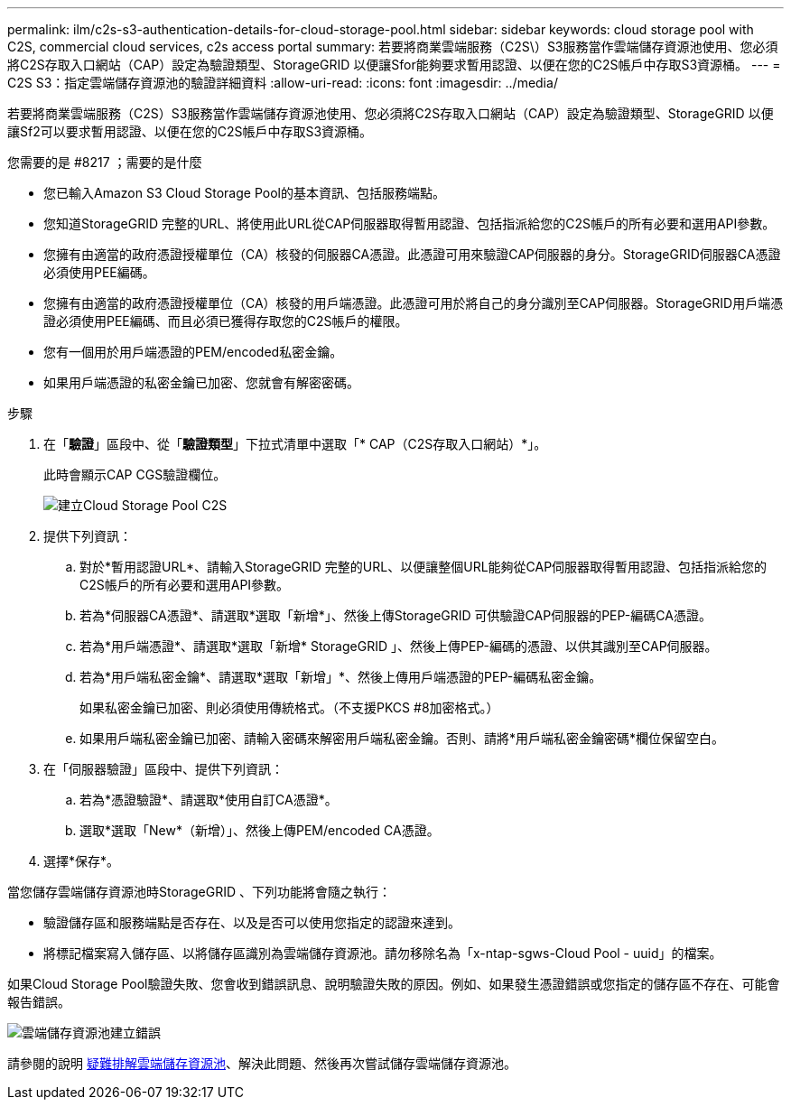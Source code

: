 ---
permalink: ilm/c2s-s3-authentication-details-for-cloud-storage-pool.html 
sidebar: sidebar 
keywords: cloud storage pool with C2S, commercial cloud services, c2s access portal 
summary: 若要將商業雲端服務（C2S\）S3服務當作雲端儲存資源池使用、您必須將C2S存取入口網站（CAP）設定為驗證類型、StorageGRID 以便讓Sfor能夠要求暫用認證、以便在您的C2S帳戶中存取S3資源桶。 
---
= C2S S3：指定雲端儲存資源池的驗證詳細資料
:allow-uri-read: 
:icons: font
:imagesdir: ../media/


[role="lead"]
若要將商業雲端服務（C2S）S3服務當作雲端儲存資源池使用、您必須將C2S存取入口網站（CAP）設定為驗證類型、StorageGRID 以便讓Sf2可以要求暫用認證、以便在您的C2S帳戶中存取S3資源桶。

.您需要的是 #8217 ；需要的是什麼
* 您已輸入Amazon S3 Cloud Storage Pool的基本資訊、包括服務端點。
* 您知道StorageGRID 完整的URL、將使用此URL從CAP伺服器取得暫用認證、包括指派給您的C2S帳戶的所有必要和選用API參數。
* 您擁有由適當的政府憑證授權單位（CA）核發的伺服器CA憑證。此憑證可用來驗證CAP伺服器的身分。StorageGRID伺服器CA憑證必須使用PEE編碼。
* 您擁有由適當的政府憑證授權單位（CA）核發的用戶端憑證。此憑證可用於將自己的身分識別至CAP伺服器。StorageGRID用戶端憑證必須使用PEE編碼、而且必須已獲得存取您的C2S帳戶的權限。
* 您有一個用於用戶端憑證的PEM/encoded私密金鑰。
* 如果用戶端憑證的私密金鑰已加密、您就會有解密密碼。


.步驟
. 在「*驗證*」區段中、從「*驗證類型*」下拉式清單中選取「* CAP（C2S存取入口網站）*」。
+
此時會顯示CAP CGS驗證欄位。

+
image::../media/cloud_storage_pool_create_c2s.png[建立Cloud Storage Pool C2S]

. 提供下列資訊：
+
.. 對於*暫用認證URL*、請輸入StorageGRID 完整的URL、以便讓整個URL能夠從CAP伺服器取得暫用認證、包括指派給您的C2S帳戶的所有必要和選用API參數。
.. 若為*伺服器CA憑證*、請選取*選取「新增*」、然後上傳StorageGRID 可供驗證CAP伺服器的PEP-編碼CA憑證。
.. 若為*用戶端憑證*、請選取*選取「新增* StorageGRID 」、然後上傳PEP-編碼的憑證、以供其識別至CAP伺服器。
.. 若為*用戶端私密金鑰*、請選取*選取「新增」*、然後上傳用戶端憑證的PEP-編碼私密金鑰。
+
如果私密金鑰已加密、則必須使用傳統格式。（不支援PKCS #8加密格式。）

.. 如果用戶端私密金鑰已加密、請輸入密碼來解密用戶端私密金鑰。否則、請將*用戶端私密金鑰密碼*欄位保留空白。


. 在「伺服器驗證」區段中、提供下列資訊：
+
.. 若為*憑證驗證*、請選取*使用自訂CA憑證*。
.. 選取*選取「New*（新增）」、然後上傳PEM/encoded CA憑證。


. 選擇*保存*。


當您儲存雲端儲存資源池時StorageGRID 、下列功能將會隨之執行：

* 驗證儲存區和服務端點是否存在、以及是否可以使用您指定的認證來達到。
* 將標記檔案寫入儲存區、以將儲存區識別為雲端儲存資源池。請勿移除名為「x-ntap-sgws-Cloud Pool - uuid」的檔案。


如果Cloud Storage Pool驗證失敗、您會收到錯誤訊息、說明驗證失敗的原因。例如、如果發生憑證錯誤或您指定的儲存區不存在、可能會報告錯誤。

image::../media/cloud_storage_pool_create_error.gif[雲端儲存資源池建立錯誤]

請參閱的說明 xref:troubleshooting-cloud-storage-pools.adoc[疑難排解雲端儲存資源池]、解決此問題、然後再次嘗試儲存雲端儲存資源池。
